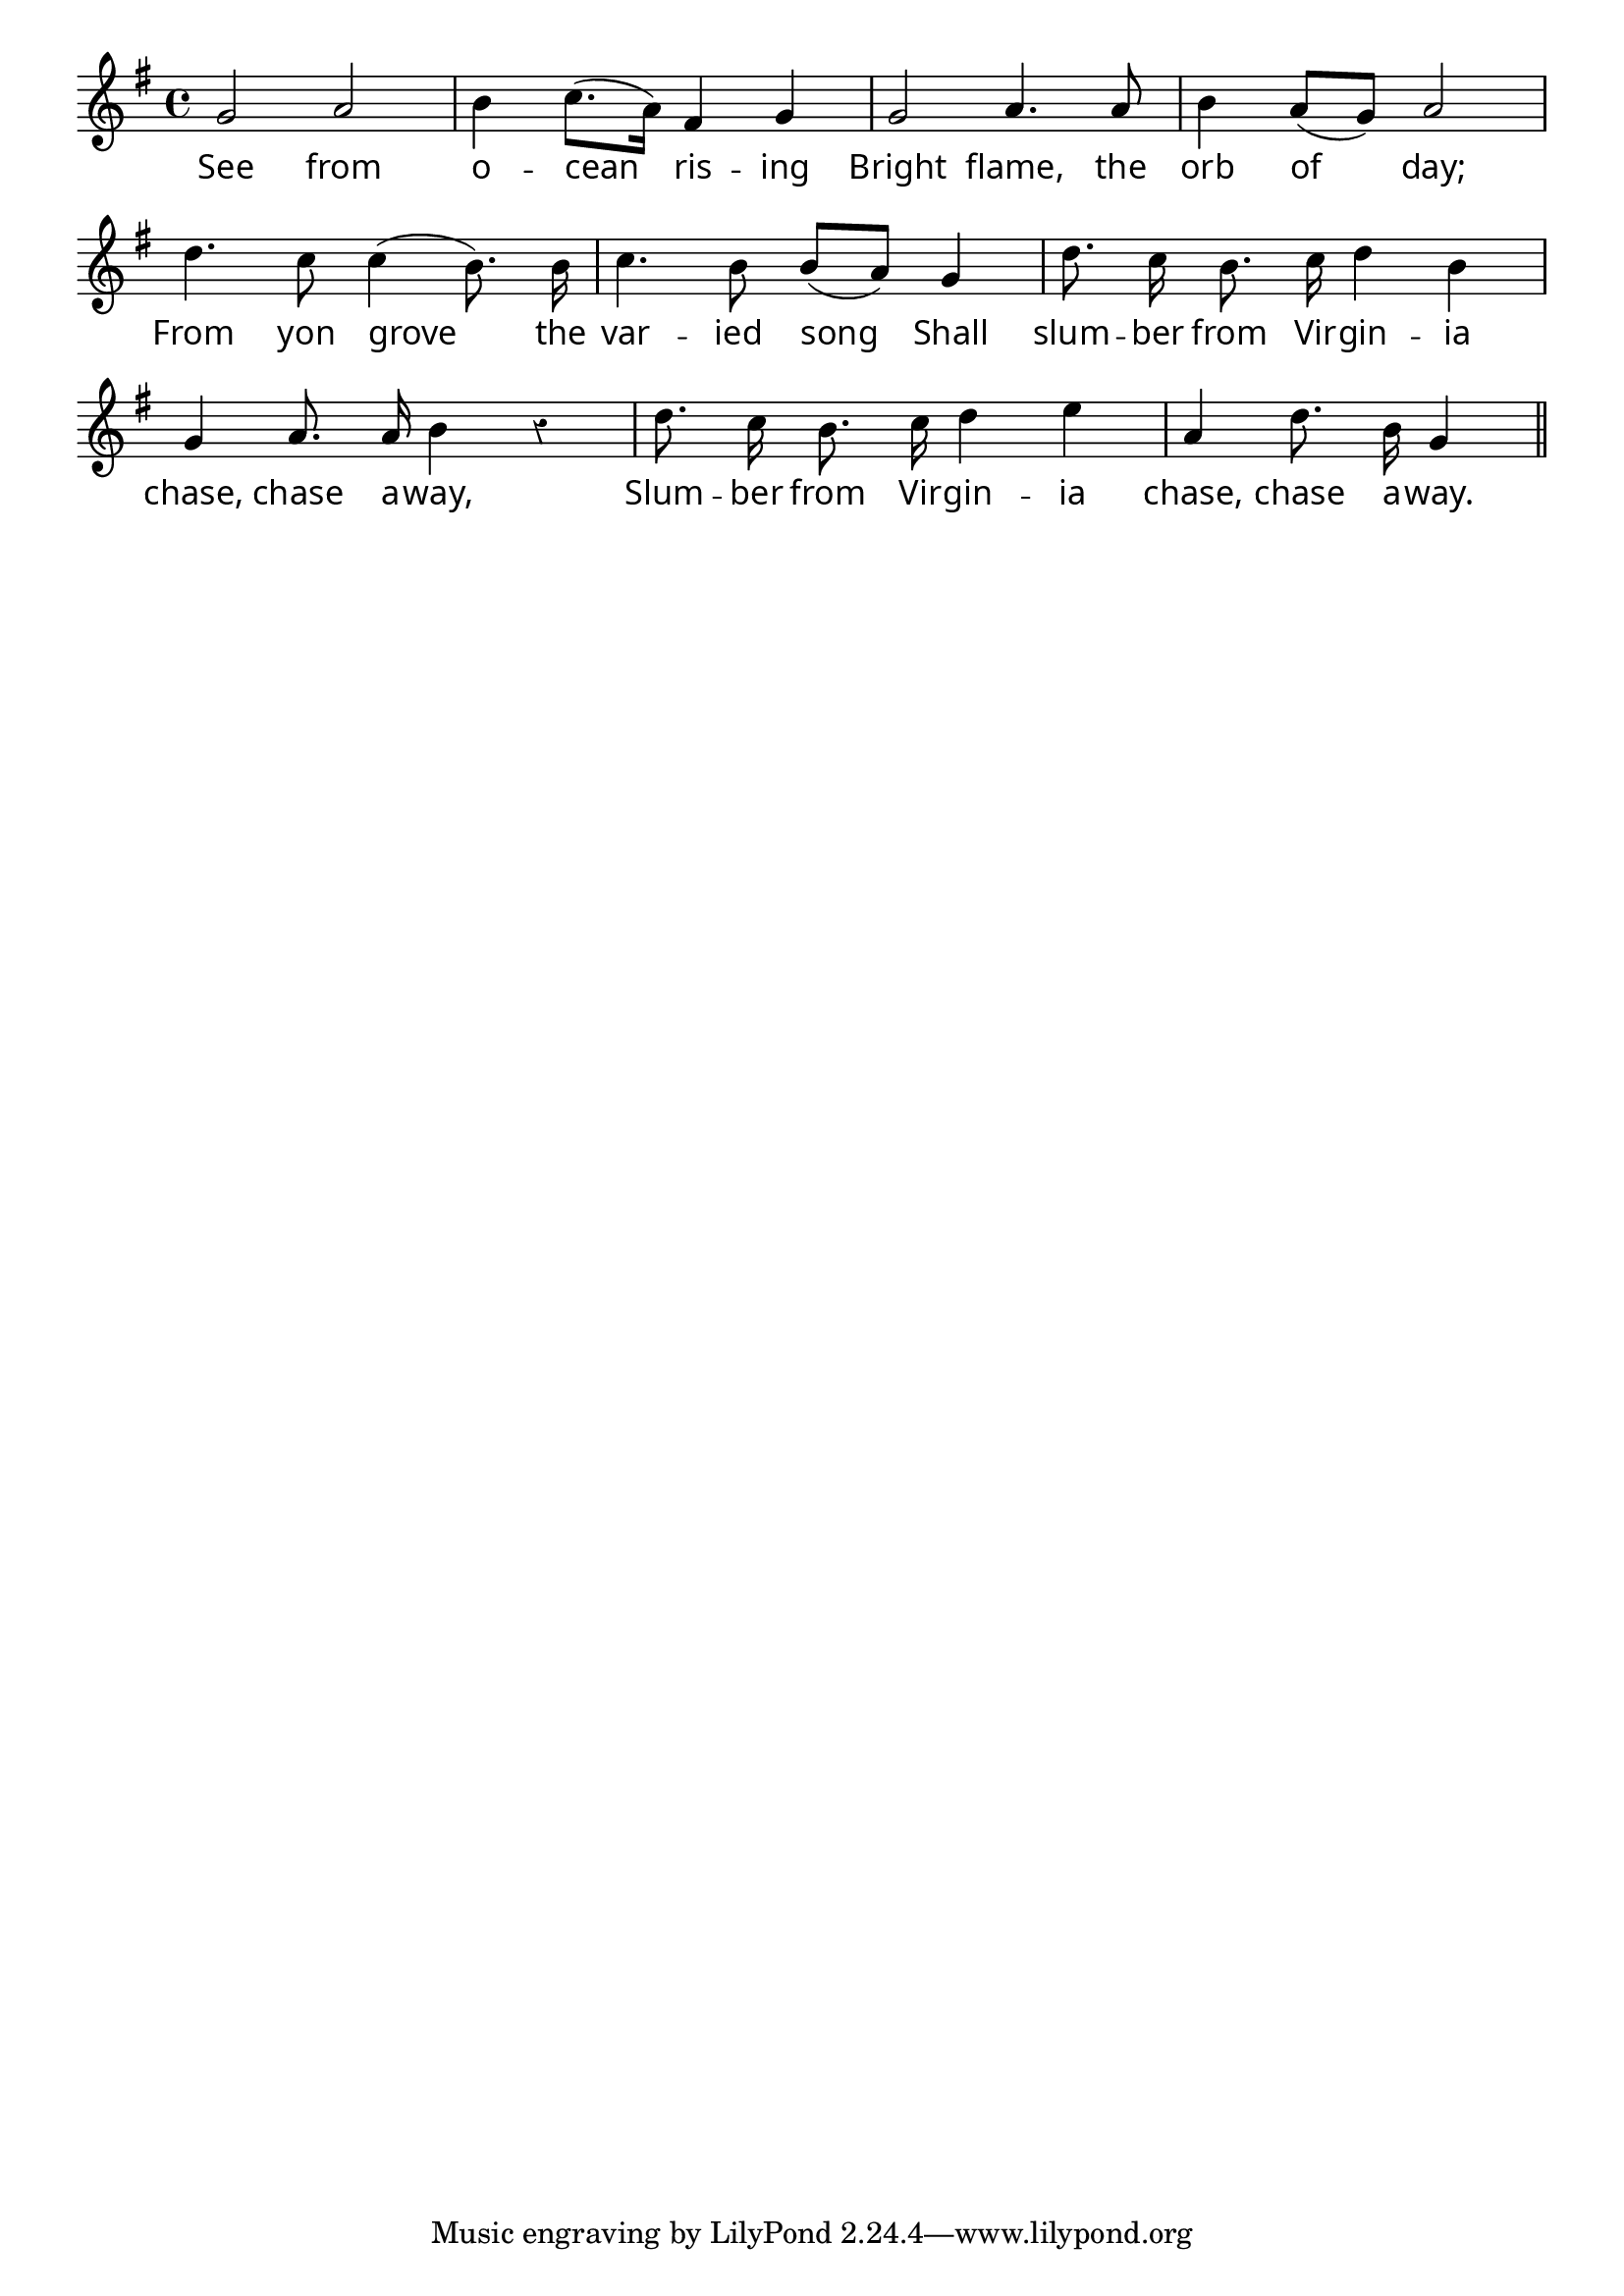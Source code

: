 \version "2.4"
\paper{ linewidth=13\cm leftmargin=4\cm rightmargin=4\cm indent=0\mm }

% SEE FROM OCEAN RISING

\score {
 \new Staff \relative c'' {
  \clef treble
  \key g \major
  \autoBeamOff
  \set Score.barNumberVisibility = ##f
  \override Lyrics.LyricText #'font-name = #"pplr8r"
  \override Voice.Rest #'style = #'classical
  \override Staff.TimeSignature #'style = #'()
  \time 4/4
  g2 a2 | b4 c8.[( a16]) fis4 g4 | g2 a4. a8 | b4 a8[( g8]) a2 |
  d4. c8 c4( b8.) b16 | c4. b8 b[( a]) g4 | d'8. c16 b8. c16 d4 b4 |
  g4 a8. a16 b4 r4 | d8. c16 b8. c16 d4 e4 | a,4 d8. b16 g4 \bar "||"
 }
 \addlyrics {
  See from o -- cean ris -- ing
  Bright flame, the orb of day;
  From yon grove the var -- ied song
  Shall slum -- ber from Vir -- gin -- ia chase, chase a -- way,
  Slum -- ber from Vir -- gin -- ia chase, chase a -- way.
 }
 \layout { }
 \midi { \tempo 4=100 }
}


